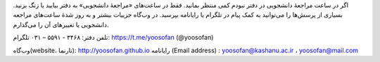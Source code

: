 اگر در ساعت مراجعهٔ دانشجویی در دفتر نبودم کمی منتظر بمانید. فقط در ساعت‌های «مراجعهٔ دانشجویی» به دفتر بیایید یا زنگ بزنید. بسیاری از پرسش‌ها را می‌توانید به کمک پیام در تلگرام یا رایانامه بپرسید. در وب‌گاه جزییات بیشتر و به روز شدهٔ ساعت‌های مراجعه دانشجویی یا تغییرهای آن را می‌گذارم.  

تلفن دفتر: ۳۴۶۸ - ۵۵۹۱ – ۰۳۱	        تلگرام: https://t.me/yoosofan (@yoosofan)

وب‌گاه(website، تارنما):  http://yoosofan.github.io 
رایانامه (Email address) :  yoosofan@kashanu.ac.ir ، yoosofan@mail.com

